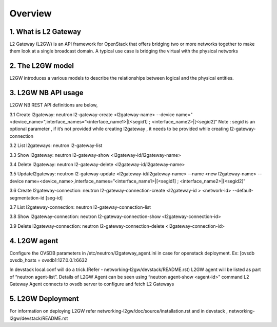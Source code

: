 
========
Overview
========

.. _whatisl2gw:

1. What is L2 Gateway
=============================

L2 Gateway (L2GW) is an API framework for OpenStack that offers bridging two or more networks together to make them look at a
single broadcast domain. A typical use case is bridging the virtual with the physical networks

.. _model:

2. The L2GW model
=================

L2GW introduces a various models to describe the relationships between logical and the physical entities.

========================= ====================================================================
   Models                       Description
========================= ====================================================================
l2gateways                logical gateways that represents for the set of physical devices
l2gatewaydevices          l2 gateway devices that represents for logical gateways.
l2gatewayinterfaces       it represents the physical ports for the devices
l2gatewayconnections      represents connection between neutron network and the logical gateway

========================= =====================================================================

.. _usage:

3. L2GW NB API usage
=====================

L2GW NB REST API definitions are below,

3.1 Create l2gateway: neutron l2-gateway-create <l2gateway-name> --device name="<device_name>",interface_names=”<interface_name1>|[<segid1] ; <interface_name2>|[<segid2]”
Note : segid is an optional parameter , if it’s not provided while creating l2gateway , it needs to be provided while creating l2-gateway-connection

3.2 List l2gateways: neutron l2-gateway-list

3.3 Show l2gateway: neutron l2-gateway-show <l2gateway-id/l2gateway-name>

3.4 Delete l2gateway: neutron l2-gateway-delete <l2gateway-id/l2gateway-name>

3.5 Updatel2gateway: neutron l2-gateway-update <l2gateway-id/l2gateway-name> --name <new l2gateway-name> --device name=<device_name>,interface_names=”<interface_name1>|[<segid1] ; <interface_name2>|[<segid2]”

3.6 Create l2gateway-connection: neutron l2-gateway-connection-create <l2gateway-id > <network-id> --default-segmentation-id [seg-id]

3.7 List l2gateway-connection: neutron l2-gateway-connection-list

3.8 Show l2gateway-connection: neutron l2-gateway-connection-show <l2gateway-connection-id>

3.9 Delete l2gateway-connection: neutron l2-gateway-connection-delete <l2gateway-connection-id>

.. _l2gw_agent:

4. L2GW agent
=============
Configure the OVSDB parameters in /etc/neutron/l2gateway_agent.ini in case for openstack deployment.
Ex:
[ovsdb
ovsdb_hosts = ovsdb1:127.0.0.1:6632

In devstack local.conf will do a trick.(Refer - networking-l2gw/devstack/README.rst)
L2GW agent will be listed as part of “neutron agent-list”.
Details of L2GW Agent can be seen using “neutron agent-show <agent-id>” command
L2 Gateway Agent connects to ovsdb server to configure and fetch L2 Gateways

.. _l2gw_deployment:

5. L2GW Deployment
==================

.. image:: images/L2GW_deployment.png
           :height: 225px
           :width:  450px
           :align: center

For information on deploying L2GW refer networking-l2gw/doc/source/installation.rst  and  in devstack , networking-l2gw/devstack/README.rst
